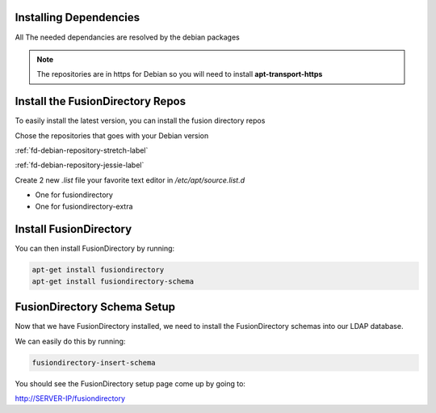 Installing Dependencies
'''''''''''''''''''''''

All The needed dependancies are resolved by the debian packages

.. note::

   The repositories are in https for Debian
   so you will need to install **apt-transport-https**

Install the FusionDirectory Repos
'''''''''''''''''''''''''''''''''

To easily install the latest version, you can install the fusion
directory repos

Chose the repositories that goes with your Debian version

:ref:`fd-debian-repository-stretch-label`

:ref:`fd-debian-repository-jessie-label`

Create 2 new *.list* file your favorite text editor in */etc/apt/source.list.d*

- One for fusiondirectory
- One for fusiondirectory-extra

Install FusionDirectory
'''''''''''''''''''''''

You can then install FusionDirectory by running: 

.. code-block:: shell

   apt-get install fusiondirectory
   apt-get install fusiondirectory-schema

FusionDirectory Schema Setup
''''''''''''''''''''''''''''

Now that we have FusionDirectory installed, we need to install the
FusionDirectory schemas into our LDAP database.

We can easily do this by running:

.. code-block:: shell

   fusiondirectory-insert-schema

You should see the FusionDirectory setup page come up by going to:

http://SERVER-IP/fusiondirectory



